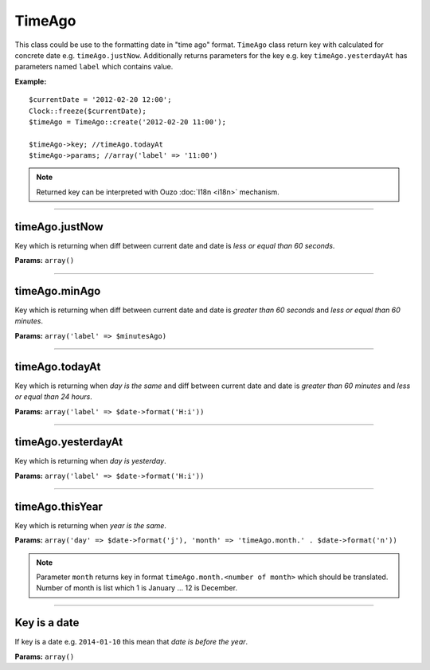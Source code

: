 TimeAgo
=======

This class could be use to the formatting date in "time ago" format.
``TimeAgo`` class return key with calculated for concrete date e.g. ``timeAgo.justNow``.
Additionally returns parameters for the key e.g. key ``timeAgo.yesterdayAt`` has parameters named ``label`` which contains value.

**Example:**
::

    $currentDate = '2012-02-20 12:00';
    Clock::freeze($currentDate);
    $timeAgo = TimeAgo::create('2012-02-20 11:00');

    $timeAgo->key; //timeAgo.todayAt
    $timeAgo->params; //array('label' => '11:00')

.. note::

    Returned key can be interpreted with Ouzo :doc:`I18n <i18n>` mechanism.

----

timeAgo.justNow
~~~~~~~~~~~~~~~
Key which is returning when diff between current date and date is *less or equal than 60 seconds*.

**Params:** ``array()``

----

timeAgo.minAgo
~~~~~~~~~~~~~~
Key which is returning when diff between current date and date is *greater than 60 seconds* and *less or equal than 60 minutes*.

**Params:** ``array('label' => $minutesAgo)``

----

timeAgo.todayAt
~~~~~~~~~~~~~~~
Key which is returning when *day is the same* and diff between current date and date is *greater than 60 minutes* and *less or equal than 24 hours*.

**Params:** ``array('label' => $date->format('H:i'))``

----

timeAgo.yesterdayAt
~~~~~~~~~~~~~~~~~~~
Key which is returning when *day is yesterday*.

**Params:** ``array('label' => $date->format('H:i'))``

----

timeAgo.thisYear
~~~~~~~~~~~~~~~~
Key which is returning when *year is the same*.

**Params:** ``array('day' => $date->format('j'), 'month' => 'timeAgo.month.' . $date->format('n'))``

.. note::

    Parameter ``month`` returns key in format ``timeAgo.month.<number of month>`` which should be translated.
    Number of month is list which 1 is January ... 12 is December.

----

Key is a date
~~~~~~~~~~~~~
If key is a date e.g. ``2014-01-10`` this mean that *date is before the year*.

**Params:** ``array()``
